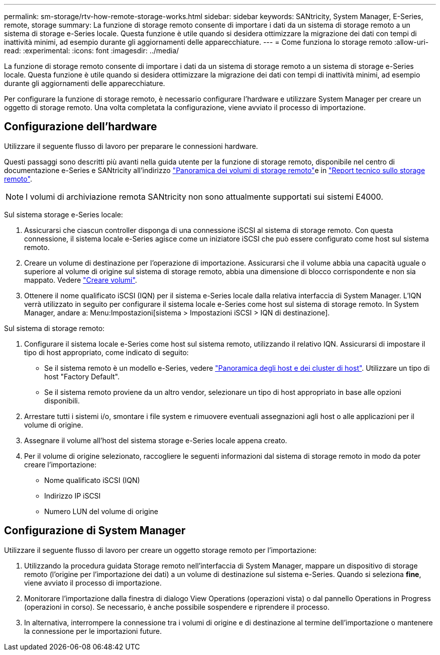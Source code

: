 ---
permalink: sm-storage/rtv-how-remote-storage-works.html 
sidebar: sidebar 
keywords: SANtricity, System Manager, E-Series, remote, storage 
summary: La funzione di storage remoto consente di importare i dati da un sistema di storage remoto a un sistema di storage e-Series locale. Questa funzione è utile quando si desidera ottimizzare la migrazione dei dati con tempi di inattività minimi, ad esempio durante gli aggiornamenti delle apparecchiature. 
---
= Come funziona lo storage remoto
:allow-uri-read: 
:experimental: 
:icons: font
:imagesdir: ../media/


[role="lead"]
La funzione di storage remoto consente di importare i dati da un sistema di storage remoto a un sistema di storage e-Series locale. Questa funzione è utile quando si desidera ottimizzare la migrazione dei dati con tempi di inattività minimi, ad esempio durante gli aggiornamenti delle apparecchiature.

Per configurare la funzione di storage remoto, è necessario configurare l'hardware e utilizzare System Manager per creare un oggetto di storage remoto. Una volta completata la configurazione, viene avviato il processo di importazione.



== Configurazione dell'hardware

Utilizzare il seguente flusso di lavoro per preparare le connessioni hardware.

Questi passaggi sono descritti più avanti nella guida utente per la funzione di storage remoto, disponibile nel centro di documentazione e-Series e SANtricity all'indirizzo https://docs.netapp.com/us-en/e-series/remote-storage-volumes/index.html["Panoramica dei volumi di storage remoto"^]e in https://www.netapp.com/pdf.html?item=/media/28697-tr-4893-deploy.pdf["Report tecnico sullo storage remoto"^].


NOTE: I volumi di archiviazione remota SANtricity non sono attualmente supportati sui sistemi E4000.

Sul sistema storage e-Series locale:

. Assicurarsi che ciascun controller disponga di una connessione iSCSI al sistema di storage remoto. Con questa connessione, il sistema locale e-Series agisce come un iniziatore iSCSI che può essere configurato come host sul sistema remoto.
. Creare un volume di destinazione per l'operazione di importazione. Assicurarsi che il volume abbia una capacità uguale o superiore al volume di origine sul sistema di storage remoto, abbia una dimensione di blocco corrispondente e non sia mappato. Vedere link:create-volumes.html["Creare volumi"].
. Ottenere il nome qualificato iSCSI (IQN) per il sistema e-Series locale dalla relativa interfaccia di System Manager. L'IQN verrà utilizzato in seguito per configurare il sistema locale e-Series come host sul sistema di storage remoto. In System Manager, andare a: Menu:Impostazioni[sistema > Impostazioni iSCSI > IQN di destinazione].


Sul sistema di storage remoto:

. Configurare il sistema locale e-Series come host sul sistema remoto, utilizzando il relativo IQN. Assicurarsi di impostare il tipo di host appropriato, come indicato di seguito:
+
** Se il sistema remoto è un modello e-Series, vedere link:overview-hosts.html["Panoramica degli host e dei cluster di host"]. Utilizzare un tipo di host "Factory Default".
** Se il sistema remoto proviene da un altro vendor, selezionare un tipo di host appropriato in base alle opzioni disponibili.


. Arrestare tutti i sistemi i/o, smontare i file system e rimuovere eventuali assegnazioni agli host o alle applicazioni per il volume di origine.
. Assegnare il volume all'host del sistema storage e-Series locale appena creato.
. Per il volume di origine selezionato, raccogliere le seguenti informazioni dal sistema di storage remoto in modo da poter creare l'importazione:
+
** Nome qualificato iSCSI (IQN)
** Indirizzo IP iSCSI
** Numero LUN del volume di origine






== Configurazione di System Manager

Utilizzare il seguente flusso di lavoro per creare un oggetto storage remoto per l'importazione:

. Utilizzando la procedura guidata Storage remoto nell'interfaccia di System Manager, mappare un dispositivo di storage remoto (l'origine per l'importazione dei dati) a un volume di destinazione sul sistema e-Series. Quando si seleziona *fine*, viene avviato il processo di importazione.
. Monitorare l'importazione dalla finestra di dialogo View Operations (operazioni vista) o dal pannello Operations in Progress (operazioni in corso). Se necessario, è anche possibile sospendere e riprendere il processo.
. In alternativa, interrompere la connessione tra i volumi di origine e di destinazione al termine dell'importazione o mantenere la connessione per le importazioni future.

